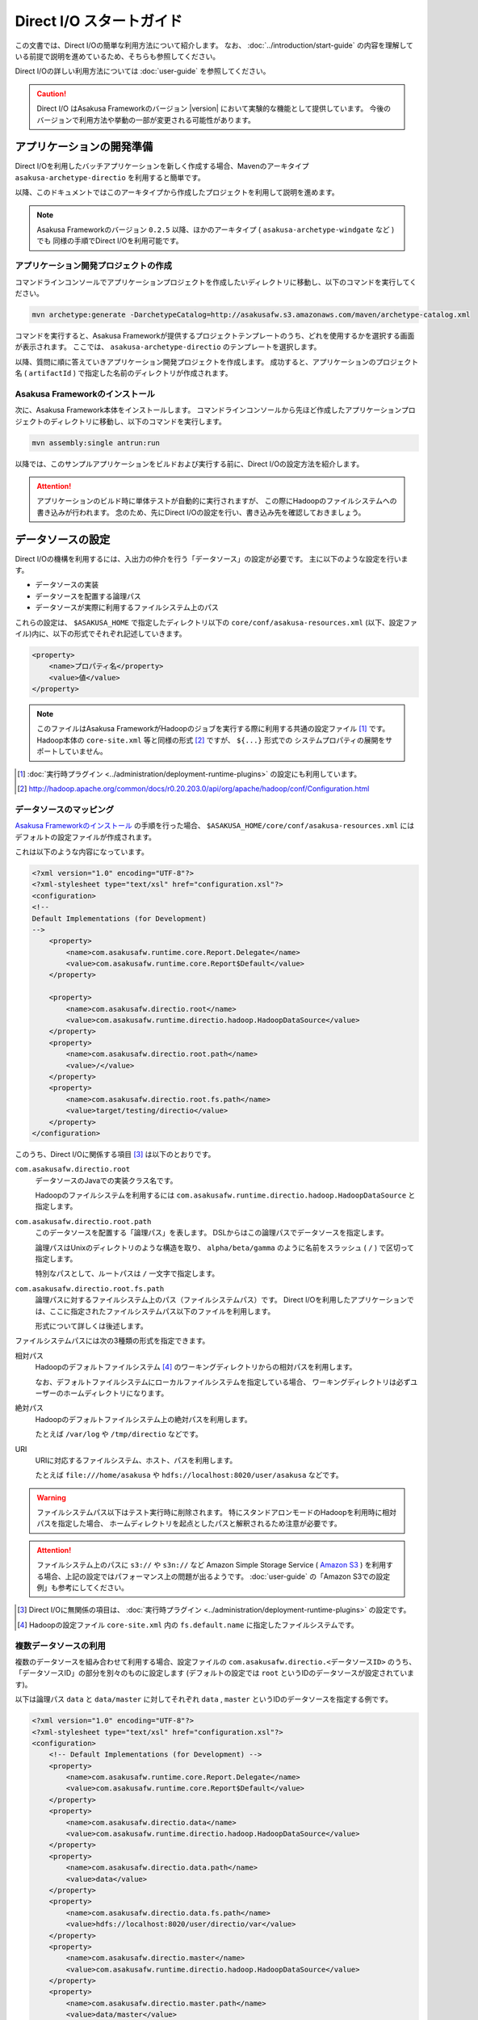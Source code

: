 =========================
Direct I/O スタートガイド
=========================

この文書では、Direct I/Oの簡単な利用方法について紹介します。
なお、 :doc:`../introduction/start-guide` の内容を理解している前提で説明を進めているため、そちらも参照してください。

Direct I/Oの詳しい利用方法については :doc:`user-guide` を参照してください。

..  caution::
    Direct I/O はAsakusa Frameworkのバージョン |version| において実験的な機能として提供しています。
    今後のバージョンで利用方法や挙動の一部が変更される可能性があります。


アプリケーションの開発準備
==========================
Direct I/Oを利用したバッチアプリケーションを新しく作成する場合、Mavenのアーキタイプ ``asakusa-archetype-directio`` を利用すると簡単です。

以降、このドキュメントではこのアーキタイプから作成したプロジェクトを利用して説明を進めます。

..  note::
    Asakusa Frameworkのバージョン ``0.2.5`` 以降、ほかのアーキタイプ ( ``asakusa-archetype-windgate`` など ) でも
    同様の手順でDirect I/Oを利用可能です。

アプリケーション開発プロジェクトの作成
--------------------------------------
コマンドラインコンソールでアプリケーションプロジェクトを作成したいディレクトリに移動し、以下のコマンドを実行してください。

..  code-block:: none

    mvn archetype:generate -DarchetypeCatalog=http://asakusafw.s3.amazonaws.com/maven/archetype-catalog.xml

コマンドを実行すると、Asakusa Frameworkが提供するプロジェクトテンプレートのうち、どれを使用するかを選択する画面が表示されます。
ここでは、 ``asakusa-archetype-directio`` のテンプレートを選択します。

以降、質問に順に答えていきアプリケーション開発プロジェクトを作成します。
成功すると、アプリケーションのプロジェクト名 ( ``artifactId`` ) で指定した名前のディレクトリが作成されます。

Asakusa Frameworkのインストール
-------------------------------
次に、Asakusa Framework本体をインストールします。
コマンドラインコンソールから先ほど作成したアプリケーションプロジェクトのディレクトリに移動し、以下のコマンドを実行します。

..  code-block:: none

    mvn assembly:single antrun:run

以降では、このサンプルアプリケーションをビルドおよび実行する前に、Direct I/Oの設定方法を紹介します。

..  attention::
    アプリケーションのビルド時に単体テストが自動的に実行されますが、
    この際にHadoopのファイルシステムへの書き込みが行われます。
    念のため、先にDirect I/Oの設定を行い、書き込み先を確認しておきましょう。

データソースの設定
==================
Direct I/Oの機構を利用するには、入出力の仲介を行う「データソース」の設定が必要です。
主に以下のような設定を行います。

* データソースの実装
* データソースを配置する論理パス
* データソースが実際に利用するファイルシステム上のパス

これらの設定は、 ``$ASAKUSA_HOME`` で指定したディレクトリ以下の ``core/conf/asakusa-resources.xml`` (以下、設定ファイル)内に、以下の形式でそれぞれ記述していきます。

..  code-block:: xml

    <property>
        <name>プロパティ名</property>
        <value>値</value>
    </property>

..  note::
    このファイルはAsakusa FrameworkがHadoopのジョブを実行する際に利用する共通の設定ファイル [#]_ です。
    Hadoop本体の ``core-site.xml`` 等と同様の形式 [#]_ ですが、 ``${...}`` 形式での
    システムプロパティの展開をサポートしていません。

..  [#] :doc:`実行時プラグイン <../administration/deployment-runtime-plugins>` の設定にも利用しています。
..  [#] http://hadoop.apache.org/common/docs/r0.20.203.0/api/org/apache/hadoop/conf/Configuration.html

データソースのマッピング
------------------------
`Asakusa Frameworkのインストール`_ の手順を行った場合、 ``$ASAKUSA_HOME/core/conf/asakusa-resources.xml`` にはデフォルトの設定ファイルが作成されます。

これは以下のような内容になっています。

..  code-block:: xml

    <?xml version="1.0" encoding="UTF-8"?>
    <?xml-stylesheet type="text/xsl" href="configuration.xsl"?>
    <configuration>
    <!--
    Default Implementations (for Development)
    -->
        <property>
            <name>com.asakusafw.runtime.core.Report.Delegate</name>
            <value>com.asakusafw.runtime.core.Report$Default</value>
        </property>
    
        <property>
            <name>com.asakusafw.directio.root</name>
            <value>com.asakusafw.runtime.directio.hadoop.HadoopDataSource</value>
        </property>
        <property>
            <name>com.asakusafw.directio.root.path</name>
            <value>/</value>
        </property>
        <property>
            <name>com.asakusafw.directio.root.fs.path</name>
            <value>target/testing/directio</value>
        </property>
    </configuration>

このうち、Direct I/Oに関係する項目 [#]_ は以下のとおりです。

``com.asakusafw.directio.root``
    データソースのJavaでの実装クラス名です。
    
    Hadoopのファイルシステムを利用するには ``com.asakusafw.runtime.directio.hadoop.HadoopDataSource`` と指定します。

``com.asakusafw.directio.root.path``
    このデータソースを配置する「論理パス」を表します。
    DSLからはこの論理パスでデータソースを指定します。
    
    論理パスはUnixのディレクトリのような構造を取り、
    ``alpha/beta/gamma`` のように名前をスラッシュ ( ``/`` ) で区切って指定します。
    
    特別なパスとして、ルートパスは ``/`` 一文字で指定します。

``com.asakusafw.directio.root.fs.path``
    論理パスに対するファイルシステム上のパス（ファイルシステムパス）です。
    Direct I/Oを利用したアプリケーションでは、ここに指定されたファイルシステムパス以下のファイルを利用します。
    
    形式について詳しくは後述します。

ファイルシステムパスには次の3種類の形式を指定できます。

相対パス
    Hadoopのデフォルトファイルシステム [#]_ のワーキングディレクトリからの相対パスを利用します。
    
    なお、デフォルトファイルシステムにローカルファイルシステムを指定している場合、
    ワーキングディレクトリは必ずユーザーのホームディレクトリになります。

絶対パス
    Hadoopのデフォルトファイルシステム上の絶対パスを利用します。
    
    たとえば ``/var/log`` や ``/tmp/directio`` などです。

URI
    URIに対応するファイルシステム、ホスト、パスを利用します。
    
    たとえば ``file:///home/asakusa`` や ``hdfs://localhost:8020/user/asakusa`` などです。

..  warning::
    ファイルシステムパス以下はテスト実行時に削除されます。
    特にスタンドアロンモードのHadoopを利用時に相対パスを指定した場合、
    ホームディレクトリを起点としたパスと解釈されるため注意が必要です。

..  attention::
    ファイルシステム上のパスに ``s3://`` や ``s3n://`` など Amazon Simple Storage Service ( `Amazon S3`_ ) を利用する場合、上記の設定ではパフォーマンス上の問題が出るようです。 :doc:`user-guide` の「Amazon S3での設定例」も参考にしてください。

..  _`Amazon S3`: http://aws.amazon.com/s3/

..  [#] Direct I/Oに無関係の項目は、 :doc:`実行時プラグイン <../administration/deployment-runtime-plugins>` の設定です。
..  [#] Hadoopの設定ファイル ``core-site.xml`` 内の ``fs.default.name`` に指定したファイルシステムです。


複数データソースの利用
----------------------
複数のデータソースを組み合わせて利用する場合、設定ファイルの ``com.asakusafw.directio.<データソースID>`` のうち、「データソースID」の部分を別々のものに設定します (デフォルトの設定では ``root`` というIDのデータソースが設定されています)。

以下は論理パス ``data`` と ``data/master`` に対してそれぞれ ``data`` , ``master`` というIDのデータソースを指定する例です。

..  code-block:: xml

    <?xml version="1.0" encoding="UTF-8"?>
    <?xml-stylesheet type="text/xsl" href="configuration.xsl"?>
    <configuration>
        <!-- Default Implementations (for Development) -->
        <property>
            <name>com.asakusafw.runtime.core.Report.Delegate</name>
            <value>com.asakusafw.runtime.core.Report$Default</value>
        </property>
        <property>
            <name>com.asakusafw.directio.data</name>
            <value>com.asakusafw.runtime.directio.hadoop.HadoopDataSource</value>
        </property>
        <property>
            <name>com.asakusafw.directio.data.path</name>
            <value>data</value>
        </property>
        <property>
            <name>com.asakusafw.directio.data.fs.path</name>
            <value>hdfs://localhost:8020/user/directio/var</value>
        </property>
        <property>
            <name>com.asakusafw.directio.master</name>
            <value>com.asakusafw.runtime.directio.hadoop.HadoopDataSource</value>
        </property>
        <property>
            <name>com.asakusafw.directio.master.path</name>
            <value>data/master</value>
        </property>
        <property>
            <name>com.asakusafw.directio.master.fs.path</name>
            <value>hdfs://localhost:8020/user/directio/master</value>
        </property>
    </configuration>

上記では論理パスとファイルシステムパスをそれぞれ次のように対応づけています。


..  list-table:: 論理パスとファイルシステムパスの対応付け
    :widths: 5 10 40
    :header-rows: 1

    * - ID
      - 論理パス
      - ファイルシステムパス

    * - ``data``
      - ``data``
      - ``hdfs://localhost:8020/user/directio/var``

    * - ``master``
      - ``data/master``
      - ``hdfs://localhost:8020/user/directio/master``

上記の設定では、DSLから ``data`` というパスが指定された場合に ``data`` というデータソースを利用し、 ``data/master`` というパスが指定された場合に ``master`` というデータソースを利用します。

それ以外に、 ``data/transaction`` や ``data/2012`` など、 ``data`` 以下でなおかつ ``data/master`` と無関係なパスが指定された場合にも ``data`` というデータソースを利用します。
``master`` というデータソースも同様に、 ``data/master/item`` など、 ``data/master`` のサブパスを指定した場合にも利用されます。

DSLで論理パスより長いパスを指定した場合、論理パスにマッチした残りの部分はそのままファイルシステム上のパスに利用します。
上記の設定でDSLから ``data/2012/01`` と指定した場合、実行時には ``hdfs://localhost:8020/user/directio/var/2012/01`` というパスとして処理が行われます。

なお、 ``data`` とは関係ないパス（たとえば ``var/log`` など）が指定された場合には、対応するデータソースが見つからないためエラーとなります。
これを避けるにはデフォルト設定のように、ルートパス ( ``/`` ) に対してデータソースを配置します。

..  warning::
    (再掲) ファイルシステムパス以下はテスト実行時に削除されます。
    特にスタンドアロンモードのHadoopを利用時に相対パスを指定した場合、
    ホームディレクトリを起点としたパスと解釈されるため注意が必要です。

..  hint::
    データソースIDは実行時のログメッセージにも利用されるため、わかりやすいものにしてください。

サンプルアプリケーションの実行
==============================
`アプリケーションの開発準備`_ で作成したプロジェクトには、サンプルのアプリケーションが用意されています。
このサンプルは :doc:`../introduction/start-guide` のサンプルアプリケーションの内容をDirect I/O向けに書きなおしたもので、DSLから以下の論理パスを利用しています。

..  list-table:: サンプルアプリケーションが利用するパス
    :widths: 10 40
    :header-rows: 1

    * - 論理パス
      - 概要
    * - ``master``
      - マスタデータを配置するパス
    * - ``sales``
      - 売上データを配置するパス
    * - ``result``
      - 計算結果を出力するパス

上記の論理パスに対応するデータストアをそれぞれ配置するか、またはデフォルト設定のようにルート ( ``/`` ) に対してデータストアを配置してください。

サンプルアプリケーションのビルド
--------------------------------
データストアの設定が完了したら、サンプルアプリケーションのビルドを行います。

..  warning::
    ビルド時に実行されるテストで、設定したデータストアの内容がクリアされます。
    対応付けたファイルシステムパスをもう一度確認し、重要なデータがないようにしてください。

コマンドラインコンソールでアプリケーションプロジェクトのディレクトリに移動し、以下のコマンドを実行してください。

..  code-block:: none

    mvn clean package

サンプルデータの配置
--------------------
サンプルアプリケーションプロジェクトには ``src/test/example-dataset`` 以下にサンプルの入力ファイルが配置されています。
これは以下のような構成になっています。

..  list-table:: サンプルアプリケーションが利用するパス
    :widths: 30 20
    :header-rows: 1

    * - サンプルデータの位置
      - 対応する論理パス
    * - ``src/test/example-dataset/master``
      - ``master``
    * - ``src/test/example-dataset/sales``
      - ``sales``

``hadoop fs -put`` コマンドを利用して、設定したファイルシステムパス上にサンプルデータを配置してください。
以下はデフォルト設定を利用した場合のコマンド例です。

..  code-block:: sh
    
    # スタンドアロンモードに対応するため、ホームディレクトリに移動しておく
    cd ~
    # ファイルシステムパス上のデータをクリアしておく
    hadoop fs -rmr target/testing/directio
    # サンプルデータを配置する
    hadoop fs -put <サンプルアプリケーションプロジェクトのパス>/src/test/example-dataset/master target/testing/directio/master
    hadoop fs -put <サンプルアプリケーションプロジェクトのパス>/src/test/example-dataset/sales target/testing/directio/sales

..  note::
    直前に `サンプルアプリケーションのビルド`_ を実行している場合、それぞれのデータストアにはテスト時に利用したデータが残っています。

アプリケーションの実行
----------------------
アプリケーション実行の手順は :doc:`../introduction/start-guide` と同様です。
同文書の「サンプルアプリケーションのデプロイ」と「サンプルアプリケーションの実行」を参考にしてください。

相違点として、結果の出力はローカルファイルシステムではなく、論理パス ``result`` 上に行われます。
デフォルト設定の場合、以下のようなコマンドで結果を確認できます。

..  code-block:: sh
    
    # スタンドアロンモードに対応するため、ホームディレクトリに移動しておく
    cd ~
    # 結果データを確認する
    hadoop fs -text target/testing/directio/result/category/result.csv

上記のコマンドを実行した場合、サンプルデータでは以下のような結果が表示されます。

..  code-block:: sh
    
    カテゴリコード,販売数量,売上合計
    1600,28,5400
    1300,12,1596
    1401,15,1470

このように、売上合計の降順で整列されたCSVになっています。

アプリケーションの開発
======================
以降ではアプリケーションの開発における、Direct I/O特有の部分について紹介します。

データモデルクラスの生成
------------------------
データモデルクラスを作成するには、データモデルの定義情報を記述後にMavenの ``generate-sources`` フェーズを実行します。

Direct I/OではモデルをDMDLで記述します。
DMDLスクリプトはプロジェクトの ``src/main/dmdl`` ディレクトリ以下に配置し、スクリプトのファイル名には ``.dmdl`` の拡張子を付けて保存します。
DMDLの記述方法については「 :doc:`../dmdl/start-guide` 」などを参考にしてください。


CSV入出力への対応
~~~~~~~~~~~~~~~~~
データモデルの定義情報を作成したら、CSVの入出力に対応させたいデータモデルに対して、 ``@directio.csv`` という属性を指定します。
この属性が指定されたデータモデルは、宣言されたプロパティと同じ順序のフィールドを持つCSVファイルの入出力に対応します。

この属性は、データモデルの宣言の直前に指定します。
以下は記述例です。

..  code-block:: none

    @directio.csv
    example_model = {
        // ... プロパティの定義
    };

この状態でデータモデルを作成すると、データモデルのほかに以下の3つのクラスが作成されます。

#. ``<パッケージ名>.csv.<データモデル名>CsvFormat``
#. ``<パッケージ名>.csv.Abstract<データモデル名>CsvInputDescription``
#. ``<パッケージ名>.csv.Abstract<データモデル名>CsvOutputDescription``

より細かな設定については :doc:`user-guide` を参照してください。

Asakusa DSLの記述
-----------------
Direct I/Oを利用する場合でも、Asakusa DSLの基本的な記述方法は同様です。
Direct I/O特有の部分は、 `ファイルシステム上のCSVファイルを入力に利用する`_ と `ファイルシステム上にCSVファイルを出力する`_ 部分のみです。

それ以外の部分については、 :doc:`../dsl/start-guide` を参照してください。 

ファイルシステム上のCSVファイルを入力に利用する
~~~~~~~~~~~~~~~~~~~~~~~~~~~~~~~~~~~~~~~~~~~~~~~
開発環境のCSVファイルをインポートしてHadoopの処理を行う場合、 `CSV入出力への対応`_ で生成した ``<パッケージ名>.csv.Abstract<データモデル名>CsvInputDescription`` クラスのサブクラスを作成して必要な情報を記述します。

このクラスでは、下記のメソッドをオーバーライドします。

``String getBasePath()``
    入力に利用する論理パスを戻り値に指定します。

    論理パスについては `データソースのマッピング`_ を参照してください。

``String getResourcePattern()``
    入力に利用するファイル名のパターンを戻り値に指定します。
    ``getBasePath()`` で指定したパスを起点に、このパターンの名前を持つファイルを検索します。

    パターンには ``*`` (ワイルドカード) や ``{alpha|beta|gamma}`` (選択)などを利用できます。
    パターンの完全なドキュメントについては :doc:`user-guide` を参照してください。

以下は ``Document`` というデータモデルを宣言した場合の実装例です。

..  code-block:: java

    public class DocumentFromCsv extends AbstractDocumentCsvInputDescription {

        @Override
        public String getBasePath() {
            return "input";
        }

        @Override
        public String getResourcePattern() {
            return "documents-*.csv";
        }
    }

ここで記述した内容は、ジョブフローの入力に対して、 ``@Import`` を利用して指定します。

ファイルシステム上にCSVファイルを出力する
~~~~~~~~~~~~~~~~~~~~~~~~~~~~~~~~~~~~~~~~~
ジョブフローの処理結果をCSVファイルにエクスポートする場合、 `CSV入出力への対応`_ で生成した ``<パッケージ名>.csv.Abstract<データモデル名>CsvOutputDescription`` クラスのサブクラスを作成して必要な情報を記述します。

このクラスでは、下記のメソッドをオーバーライドします。

``String getBasePath()``
    出力に利用する論理パスを戻り値に指定します。

    論理パスについては `データソースのマッピング`_ を参照してください。

``String getResourcePattern()``
    出力先のファイル名のパターンを戻り値に指定します。
    ``getBasePath()`` で指定したパスを起点に、このパターンの名前でファイルを作成します。

    パターンには ``{property_name}`` (プレースホルダ) や ``[0..100]`` (ランダムな値 [#]_ ) などを利用できます。
    ここに指定したプロパティの文字列表現がファイル名に埋め込まれます。
    プロパティ名はDMDLのプロパティ名と同様、すべて小文字で単語をアンダースコア ( ``_`` ) で区切ってください。

    パターンの完全なドキュメントについては :doc:`user-guide` を参照してください。

``List<String> getOrder()``
    それぞれの出力ファイルの内容をソートするプロパティを指定します。
    
    それぞれのプロパティは ``+property_name`` で昇順、 ``-property_name`` で降順を表します。
    プロパティ名はDMDLのプロパティ名と同様、すべて小文字で単語をアンダースコア ( ``_`` ) で区切ってください。

以下は ``Document`` というデータモデルを宣言した場合の実装例です。
このデータモデルにはそれぞれ、カテゴリ名を表す ``category`` と、作成日付を表す ``date`` というプロパティがあるものとします。

..  code-block:: java

    public class DocumentToCsv extends AbstractDocumentCsvOutputDescription {

        @Override
        public String getBasePath() {
            return "output";
        }

        @Override
        public String getResourcePattern() {
            return "documents-{category}.csv";
        }

        @Override
        public List<String> getOrder() {
            return Arrays.asList("+date");
        }
    }

上記の例では、論理パス ``output`` 以下に ``documents-<カテゴリ名>.csv`` というファイルをカテゴリごとに作成し、内容を作成日付の昇順でソートします。

ここで記述した内容は、ジョブフローの入力に対して、 ``@Export`` を利用して指定します。

..  attention::
    出力するデータが存在しない場合、ファイルは一つも作成されません。
    これは、ファイル名にプレースホルダを指定していない場合でも同様です。

..  [#] 「ランダムな値」を指定した場合、レコードごとにランダムな番号を生成して宛先のファイルを振り分けます。レコード数が少ない場合、ランダムな番号が偏ってしまって、範囲にあるすべてのファイルが生成されるとは限りません。

アプリケーションの実行
----------------------
アプリケーションのビルドや実行方法は、通常のAsakusa Frameworkのアプリケーション開発と同様です。
:doc:`../application/start-guide` などを参照してください。
